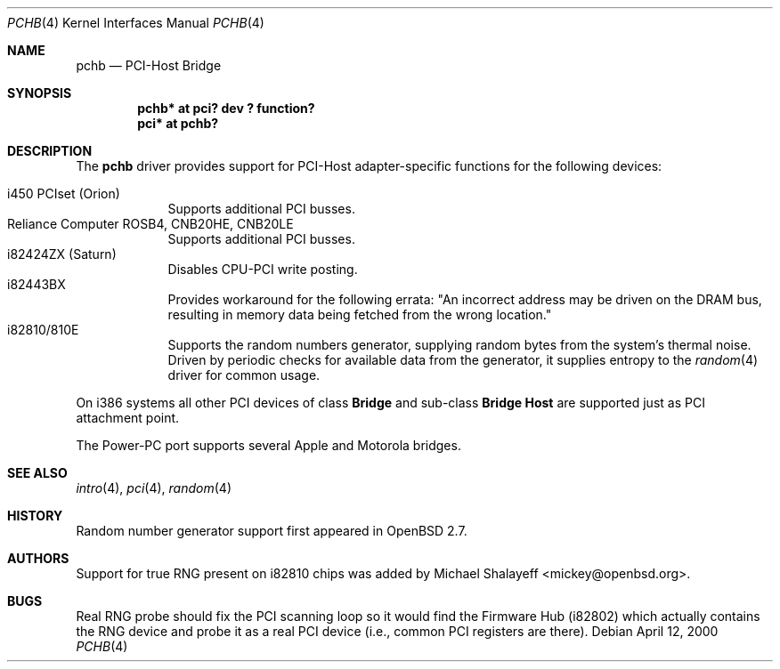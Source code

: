 .\"	$OpenBSD: pchb.4,v 1.5 2000/05/15 21:34:39 deraadt Exp $
.\"
.\" Copyright (c) 2000 Michael Shalayeff. All rights reserved.
.\"
.Dd April 12, 2000
.Dt PCHB 4
.Os
.Sh NAME
.Nm pchb
.Nd PCI-Host Bridge
.Sh SYNOPSIS
.Cd "pchb* at pci? dev ? function?"
.Cd "pci* at pchb?
.Sh DESCRIPTION
The
.Nm
driver provides support for PCI-Host adapter-specific functions for
the following devices:
.Pp
.Bl -tag -width -offset indent -compact
.It i450 PCIset (Orion)
Supports additional PCI busses.
.It Reliance Computer ROSB4, CNB20HE, CNB20LE
Supports additional PCI busses.
.It i82424ZX (Saturn)
Disables CPU-PCI write posting.
.It i82443BX
Provides workaround for the following errata:
"An incorrect address may be driven on the
DRAM bus, resulting in memory data being
fetched from the wrong location."
.It i82810/810E
Supports the random numbers generator,
supplying random bytes from the system's thermal noise.
Driven by periodic checks for available data from the generator,
it supplies entropy to the
.Xr random 4
driver for common usage.
.El
.Pp
On i386 systems all other PCI devices of class
.Nm Bridge
and sub-class
.Nm Bridge Host
are supported just as PCI attachment point.
.Pp
The Power-PC port supports several Apple and Motorola bridges.
.Pp
.Sh SEE ALSO
.Xr intro 4 ,
.Xr pci 4 ,
.Xr random 4
.Sh HISTORY
Random number generator support first appeared in
.Ox 2.7 .
.Sh AUTHORS
Support for true RNG present on i82810 chips was added by
Michael Shalayeff <mickey@openbsd.org>.
.Sh BUGS
Real RNG probe should fix the PCI scanning loop so it would find the Firmware
Hub (i82802) which actually contains the RNG device and
probe it as a real PCI device (i.e., common PCI registers are there).
